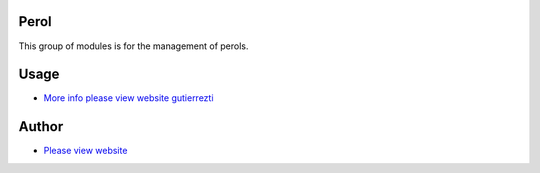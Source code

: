 .. |badge1| image:: https://img.shields.io/badge/maturity-Release-yellow.png
    :target: https://odoo-community.org/page/development-status
    :alt: Release
.. |badge2| image:: https://img.shields.io/badge/GutierezTI-2024-7349FB
   :target: https://gutierrezti.es
   :alt: gutierrezti: resources
.. |badge4| image:: https://img.shields.io/badge/odoo-17.0-FFDFD3
   :target: https://github.com/OCA/OCB/trees/17.0
   :alt: Odoo: 16.0

|badge1| |badge2| |badge4|


=====
Perol
=====

This group of modules is for the management of perols.

======
Usage
======
* `More info please view website gutierrezti <http://www.gutierrezti.es>`_

=======
Author
=======
.. image:: https://www.gutierrezti.es/logo.png
   :alt: Licencia: GutierrezTi Team.

* `Please view website <http://www.gutierrezti.es>`_
